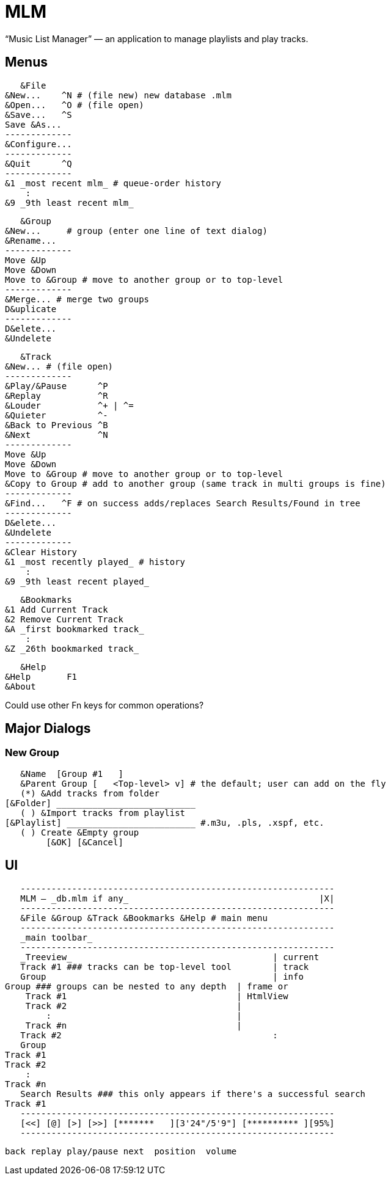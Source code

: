 = MLM

“Music List Manager” — an application to manage playlists and play tracks.

== Menus

    &File
	&New...    ^N # (file new) new database .mlm
	&Open...   ^O # (file open)
	&Save...   ^S
	Save &As...
	-------------
	&Configure...
	-------------
	&Quit      ^Q
	-------------
	&1 _most recent mlm_ # queue-order history
	    :
	&9 _9th least recent mlm_

    &Group
	&New...	    # group (enter one line of text dialog)
	&Rename...
	-------------
	Move &Up
	Move &Down
	Move to &Group # move to another group or to top-level
	-------------
	&Merge... # merge two groups
	D&uplicate
	-------------
	D&elete...
	&Undelete

    &Track
	&New...	# (file open)
	-------------
	&Play/&Pause      ^P
	&Replay		  ^R
	&Louder           ^+ | ^=
	&Quieter	  ^-
	&Back to Previous ^B
	&Next		  ^N
	-------------
	Move &Up
	Move &Down
	Move to &Group # move to another group or to top-level
	&Copy to Group # add to another group (same track in multi groups is fine)
	-------------
	&Find...   ^F # on success adds/replaces Search Results/Found in tree
	-------------
	D&elete...
	&Undelete
	-------------
	&Clear History
	&1 _most recently played_ # history
	    :
	&9 _9th least recent played_

    &Bookmarks
	&1 Add Current Track
	&2 Remove Current Track
	&A _first bookmarked track_
	    :
	&Z _26th bookmarked track_

    &Help
	&Help	    F1
	&About

Could use other Fn keys for common operations?

== Major Dialogs

=== New Group

    &Name  [Group #1   ]
    &Parent Group [   <Top-level> v] # the default; user can add on the fly
    (*) &Add tracks from folder
	[&Folder] ___________________________
    ( ) &Import tracks from playlist
	[&Playlist] _________________________ #.m3u, .pls, .xspf, etc.
    ( ) Create &Empty group
		[&OK] [&Cancel]
    
== UI

    -------------------------------------------------------------
    MLM — _db.mlm if any_                                     |X|
    -------------------------------------------------------------
    &File &Group &Track &Bookmarks &Help # main menu
    -------------------------------------------------------------
    _main toolbar_
    -------------------------------------------------------------
    _Treeview_                                       | current
    Track #1 ### tracks can be top-level tool        | track
    Group                                            | info
	Group ### groups can be nested to any depth  | frame or
	    Track #1                                 | HtmlView
	    Track #2                                 |
		:                                    |
	    Track #n                                 |
    Track #2                                         :
    Group
	Track #1
	Track #2
	    :
	Track #n
    Search Results ### this only appears if there's a successful search
	Track #1
    -------------------------------------------------------------
    [<<] [@] [>] [>>] [*******   ][3'24"/5'9"] [********** ][95%]
    -------------------------------------------------------------
   
    back replay play/pause next  position  volume
